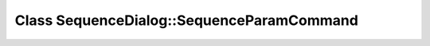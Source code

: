 Class SequenceDialog::SequenceParamCommand
==========================================

.. doxygenclass:: SequenceDialog::SequenceParamCommand
